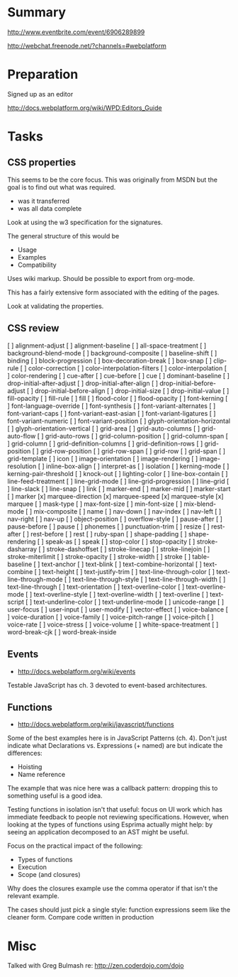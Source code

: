 * Summary 

http://www.eventbrite.com/event/6906289899

http://webchat.freenode.net/?channels=#webplatform

* Preparation 

Signed up as an editor 

http://docs.webplatform.org/wiki/WPD:Editors_Guide

* Tasks 

** CSS properties 

This seems to be the core focus.  This was originally from MSDN but
the goal is to find out what was required.  

- was it transferred 
- was all data complete 

Look at using the w3 specification for the signatures. 

The general structure of this would be 

- Usage 
- Examples 
- Compatibility 

Uses wiki markup. Should be possible to export from org-mode. 

This has a fairly extensive form associated with the editing of the
pages. 

Look at validating the properties. 

** CSS review 

[ ] alignment-adjust
[ ] alignment-baseline
[ ] all-space-treatment
[ ] background-blend-mode
[ ] background-composite
[ ] baseline-shift
[ ] binding
[ ] block-progression
[ ] box-decoration-break
[ ] box-snap
[ ] clip-rule
[ ] color-correction
[ ] color-interpolation-filters
[ ] color-interpolation
[ ] color-rendering
[ ] cue-after
[ ] cue-before
[ ] cue
[ ] dominant-baseline
[ ] drop-initial-after-adjust
[ ] drop-initial-after-align
[ ] drop-initial-before-adjust
[ ] drop-initial-before-align
[ ] drop-initial-size
[ ] drop-initial-value
[ ] fill-opacity
[ ] fill-rule
[ ] fill
[ ] flood-color
[ ] flood-opacity
[ ] font-kerning
[ ] font-language-override
[ ] font-synthesis
[ ] font-variant-alternates
[ ] font-variant-caps
[ ] font-variant-east-asian
[ ] font-variant-ligatures
[ ] font-variant-numeric
[ ] font-variant-position
[ ] glyph-orientation-horizontal
[ ] glyph-orientation-vertical
[ ] grid-area
[ ] grid-auto-columns
[ ] grid-auto-flow
[ ] grid-auto-rows
[ ] grid-column-position
[ ] grid-column-span
[ ] grid-column
[ ] grid-definition-columns
[ ] grid-definition-rows
[ ] grid-position
[ ] grid-row-position
[ ] grid-row-span
[ ] grid-row
[ ] grid-span
[ ] grid-template
[ ] icon
[ ] image-orientation
[ ] image-rendering
[ ] image-resolution
[ ] inline-box-align
[ ] interpret-as
[ ] isolation
[ ] kerning-mode
[ ] kerning-pair-threshold
[ ] knock-out
[ ] lighting-color
[ ] line-box-contain
[ ] line-feed-treatment
[ ] line-grid-mode
[ ] line-grid-progression
[ ] line-grid
[ ] line-slack
[ ] line-snap
[ ] link
[ ] marker-end
[ ] marker-mid
[ ] marker-start
[ ] marker
[x] marquee-direction
[x] marquee-speed
[x] marquee-style
[x] marquee
[ ] mask-type
[ ] max-font-size
[ ] min-font-size
[ ] mix-blend-mode
[ ] mix-composite
[ ] name
[ ] nav-down
[ ] nav-index
[ ] nav-left
[ ] nav-right
[ ] nav-up
[ ] object-position
[ ] overflow-style
[ ] pause-after
[ ] pause-before
[ ] pause
[ ] phonemes
[ ] punctuation-trim
[ ] resize
[ ] rest-after
[ ] rest-before
[ ] rest
[ ] ruby-span
[ ] shape-padding
[ ] shape-rendering
[ ] speak-as
[ ] speak
[ ] stop-color
[ ] stop-opacity
[ ] stroke-dasharray
[ ] stroke-dashoffset
[ ] stroke-linecap
[ ] stroke-linejoin
[ ] stroke-miterlimit
[ ] stroke-opacity
[ ] stroke-width
[ ] stroke
[ ] table-baseline
[ ] text-anchor
[ ] text-blink
[ ] text-combine-horizontal
[ ] text-combine
[ ] text-height
[ ] text-justify-trim
[ ] text-line-through-color
[ ] text-line-through-mode
[ ] text-line-through-style
[ ] text-line-through-width
[ ] text-line-through
[ ] text-orientation
[ ] text-overline-color
[ ] text-overline-mode
[ ] text-overline-style
[ ] text-overline-width
[ ] text-overline
[ ] text-script
[ ] text-underline-color
[ ] text-underline-mode
[ ] unicode-range
[ ] user-focus
[ ] user-input
[ ] user-modify
[ ] vector-effect
[ ] voice-balance
[ ] voice-duration
[ ] voice-family
[ ] voice-pitch-range
[ ] voice-pitch
[ ] voice-rate
[ ] voice-stress
[ ] voice-volume
[ ] white-space-treatment
[ ] word-break-cjk
[ ] word-break-inside


** Events 
- http://docs.webplatform.org/wiki/events

Testable JavaScript has ch. 3 devoted to event-based architectures. 


** Functions 

- http://docs.webplatform.org/wiki/javascript/functions

Some of the best examples here is in JavaScript Patterns (ch. 4).  Don't just
indicate what Declarations vs. Expressions (+ named) are but indicate the
differences: 

- Hoisting 
- Name reference 


The example that was nice here was a callback pattern: dropping this
to something useful is a good idea. 

Testing functions in isolation isn't that useful: focus on UI work
which has immediate feedback to people not reviewing specifications.
However, when looking at the types of functions using Esprima actually
might help: by seeing an application decomposed to an AST might be
useful. 

Focus on the practical impact of the following: 

- Types of functions 
- Execution 
- Scope (and closures)

Why does the closures example use the comma operator if that isn't the
relevant example. 

The cases should just pick a single style: function expressions seem
like the cleaner form.  Compare code written in production 

* Misc

Talked with Greg Bulmash re: http://zen.coderdojo.com/dojo
